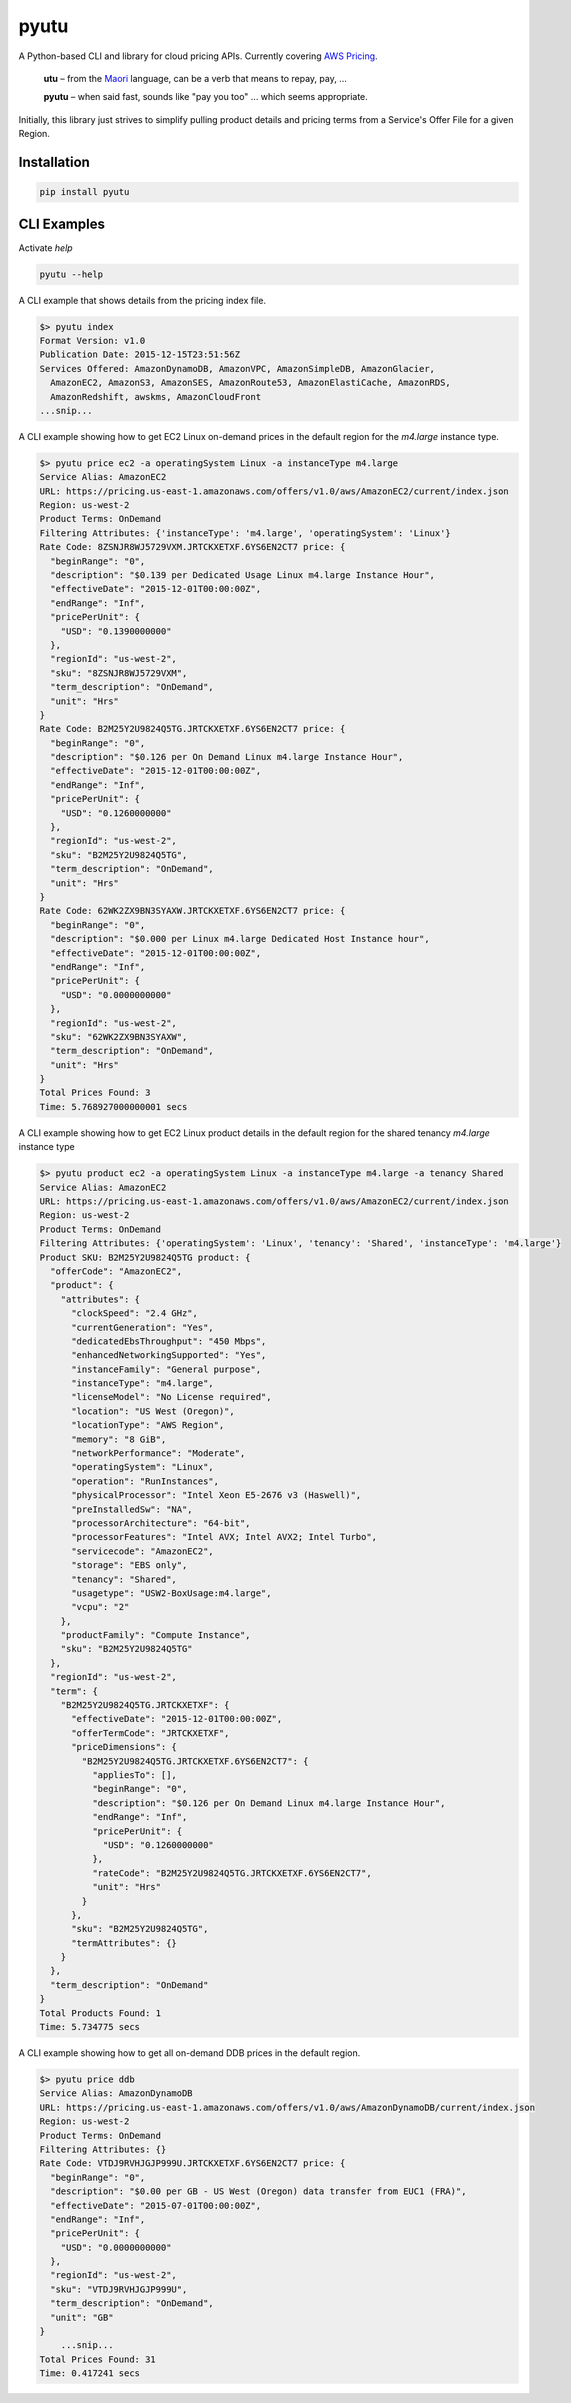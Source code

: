 pyutu
-----
.. image:: https://img.shields.io/pypi/v/pyutu.svg
   :target: https://pypi.python.org/pypi/pyutu

.. image:: https://img.shields.io/pypi/dm/pyutu.svg
   :target: https://pypi.python.org/pypi/pyutu

.. image:: https://secure.travis-ci.org/lashex/pyutu.png?branch=master
   :target: http://travis-ci.org/lashex/pyutu

A Python-based CLI and library for cloud pricing APIs. Currently covering `AWS Pricing <http://docs.aws.amazon.com/awsaccountbilling/latest/aboutv2/price-changes.html>`_.

  **utu** – from the `Maori <http://maoridictionary.co.nz/word/8937>`_ language, can be a verb that means to repay, pay, ...

  **pyutu** – when said fast, sounds like "pay you too" ... which seems appropriate.

Initially, this library just strives to simplify pulling product details and pricing terms from a Service's Offer File for a given Region.

Installation
~~~~~~~~~~~~

.. code-block:: bash

  pip install pyutu


CLI Examples
~~~~~~~~~~~~
Activate `help`

.. code-block:: bash

  pyutu --help


A CLI example that shows details from the pricing index file.

.. code-block:: bash

  $> pyutu index
  Format Version: v1.0
  Publication Date: 2015-12-15T23:51:56Z
  Services Offered: AmazonDynamoDB, AmazonVPC, AmazonSimpleDB, AmazonGlacier,
    AmazonEC2, AmazonS3, AmazonSES, AmazonRoute53, AmazonElastiCache, AmazonRDS,
    AmazonRedshift, awskms, AmazonCloudFront
  ...snip...

A CLI example showing how to get EC2 Linux on-demand prices in the default
region for the `m4.large` instance type.

.. code-block:: bash

  $> pyutu price ec2 -a operatingSystem Linux -a instanceType m4.large
  Service Alias: AmazonEC2
  URL: https://pricing.us-east-1.amazonaws.com/offers/v1.0/aws/AmazonEC2/current/index.json
  Region: us-west-2
  Product Terms: OnDemand
  Filtering Attributes: {'instanceType': 'm4.large', 'operatingSystem': 'Linux'}
  Rate Code: 8ZSNJR8WJ5729VXM.JRTCKXETXF.6YS6EN2CT7 price: {
    "beginRange": "0",
    "description": "$0.139 per Dedicated Usage Linux m4.large Instance Hour",
    "effectiveDate": "2015-12-01T00:00:00Z",
    "endRange": "Inf",
    "pricePerUnit": {
      "USD": "0.1390000000"
    },
    "regionId": "us-west-2",
    "sku": "8ZSNJR8WJ5729VXM",
    "term_description": "OnDemand",
    "unit": "Hrs"
  }
  Rate Code: B2M25Y2U9824Q5TG.JRTCKXETXF.6YS6EN2CT7 price: {
    "beginRange": "0",
    "description": "$0.126 per On Demand Linux m4.large Instance Hour",
    "effectiveDate": "2015-12-01T00:00:00Z",
    "endRange": "Inf",
    "pricePerUnit": {
      "USD": "0.1260000000"
    },
    "regionId": "us-west-2",
    "sku": "B2M25Y2U9824Q5TG",
    "term_description": "OnDemand",
    "unit": "Hrs"
  }
  Rate Code: 62WK2ZX9BN3SYAXW.JRTCKXETXF.6YS6EN2CT7 price: {
    "beginRange": "0",
    "description": "$0.000 per Linux m4.large Dedicated Host Instance hour",
    "effectiveDate": "2015-12-01T00:00:00Z",
    "endRange": "Inf",
    "pricePerUnit": {
      "USD": "0.0000000000"
    },
    "regionId": "us-west-2",
    "sku": "62WK2ZX9BN3SYAXW",
    "term_description": "OnDemand",
    "unit": "Hrs"
  }
  Total Prices Found: 3
  Time: 5.768927000000001 secs


A CLI example showing how to get EC2 Linux product details in the default region for the shared tenancy `m4.large` instance type

.. code-block:: bash

  $> pyutu product ec2 -a operatingSystem Linux -a instanceType m4.large -a tenancy Shared
  Service Alias: AmazonEC2
  URL: https://pricing.us-east-1.amazonaws.com/offers/v1.0/aws/AmazonEC2/current/index.json
  Region: us-west-2
  Product Terms: OnDemand
  Filtering Attributes: {'operatingSystem': 'Linux', 'tenancy': 'Shared', 'instanceType': 'm4.large'}
  Product SKU: B2M25Y2U9824Q5TG product: {
    "offerCode": "AmazonEC2",
    "product": {
      "attributes": {
        "clockSpeed": "2.4 GHz",
        "currentGeneration": "Yes",
        "dedicatedEbsThroughput": "450 Mbps",
        "enhancedNetworkingSupported": "Yes",
        "instanceFamily": "General purpose",
        "instanceType": "m4.large",
        "licenseModel": "No License required",
        "location": "US West (Oregon)",
        "locationType": "AWS Region",
        "memory": "8 GiB",
        "networkPerformance": "Moderate",
        "operatingSystem": "Linux",
        "operation": "RunInstances",
        "physicalProcessor": "Intel Xeon E5-2676 v3 (Haswell)",
        "preInstalledSw": "NA",
        "processorArchitecture": "64-bit",
        "processorFeatures": "Intel AVX; Intel AVX2; Intel Turbo",
        "servicecode": "AmazonEC2",
        "storage": "EBS only",
        "tenancy": "Shared",
        "usagetype": "USW2-BoxUsage:m4.large",
        "vcpu": "2"
      },
      "productFamily": "Compute Instance",
      "sku": "B2M25Y2U9824Q5TG"
    },
    "regionId": "us-west-2",
    "term": {
      "B2M25Y2U9824Q5TG.JRTCKXETXF": {
        "effectiveDate": "2015-12-01T00:00:00Z",
        "offerTermCode": "JRTCKXETXF",
        "priceDimensions": {
          "B2M25Y2U9824Q5TG.JRTCKXETXF.6YS6EN2CT7": {
            "appliesTo": [],
            "beginRange": "0",
            "description": "$0.126 per On Demand Linux m4.large Instance Hour",
            "endRange": "Inf",
            "pricePerUnit": {
              "USD": "0.1260000000"
            },
            "rateCode": "B2M25Y2U9824Q5TG.JRTCKXETXF.6YS6EN2CT7",
            "unit": "Hrs"
          }
        },
        "sku": "B2M25Y2U9824Q5TG",
        "termAttributes": {}
      }
    },
    "term_description": "OnDemand"
  }
  Total Products Found: 1
  Time: 5.734775 secs


A CLI example showing how to get all on-demand DDB prices in the default region.

.. code-block:: bash

  $> pyutu price ddb
  Service Alias: AmazonDynamoDB
  URL: https://pricing.us-east-1.amazonaws.com/offers/v1.0/aws/AmazonDynamoDB/current/index.json
  Region: us-west-2
  Product Terms: OnDemand
  Filtering Attributes: {}
  Rate Code: VTDJ9RVHJGJP999U.JRTCKXETXF.6YS6EN2CT7 price: {
    "beginRange": "0",
    "description": "$0.00 per GB - US West (Oregon) data transfer from EUC1 (FRA)",
    "effectiveDate": "2015-07-01T00:00:00Z",
    "endRange": "Inf",
    "pricePerUnit": {
      "USD": "0.0000000000"
    },
    "regionId": "us-west-2",
    "sku": "VTDJ9RVHJGJP999U",
    "term_description": "OnDemand",
    "unit": "GB"
  }
      ...snip...
  Total Prices Found: 31
  Time: 0.417241 secs
